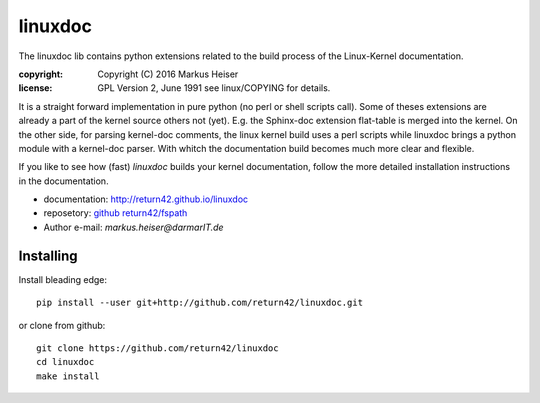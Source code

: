 ========
linuxdoc
========

The linuxdoc lib contains python extensions related to the build process of the
Linux-Kernel documentation.

:copyright:  Copyright (C) 2016 Markus Heiser
:license:    GPL Version 2, June 1991 see linux/COPYING for details.

It is a straight forward implementation in pure python (no perl or shell scripts
call). Some of theses extensions are already a part of the kernel source others
not (yet). E.g. the Sphinx-doc extension flat-table is merged into the
kernel. On the other side, for parsing kernel-doc comments, the linux kernel
build uses a perl scripts while linuxdoc brings a python module with a
kernel-doc parser. With whitch the documentation build becomes much more clear
and flexible.

If you like to see how (fast) *linuxdoc* builds your kernel documentation,
follow the more detailed installation instructions in the documentation.

* documentation: http://return42.github.io/linuxdoc
* reposetory:    `github return42/fspath <https://github.com/return42/linuxdoc>`_
* Author e-mail: *markus.heiser*\ *@*\ *darmarIT.de*

Installing
==========

Install bleading edge::

  pip install --user git+http://github.com/return42/linuxdoc.git

or clone from github::

  git clone https://github.com/return42/linuxdoc
  cd linuxdoc
  make install
